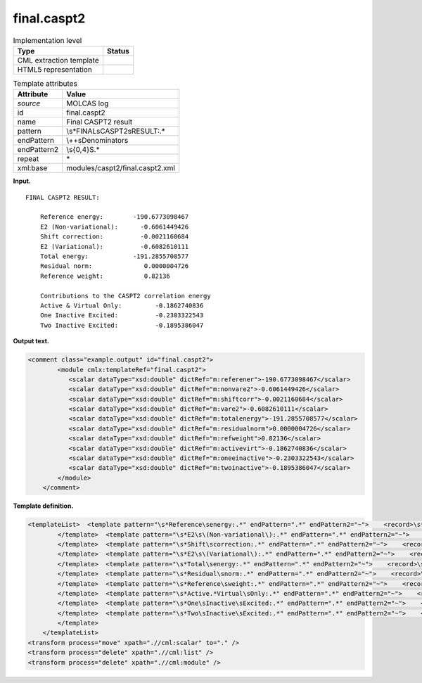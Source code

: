 .. _final.caspt2-d3e22195:

final.caspt2
============

.. table:: Implementation level

   +-----------------------------------+-----------------------------------+
   | Type                              | Status                            |
   +===================================+===================================+
   | CML extraction template           | |image0|                          |
   +-----------------------------------+-----------------------------------+
   | HTML5 representation              | |image1|                          |
   +-----------------------------------+-----------------------------------+

.. table:: Template attributes

   +-----------------------------------+-----------------------------------+
   | Attribute                         | Value                             |
   +===================================+===================================+
   | *source*                          | MOLCAS log                        |
   +-----------------------------------+-----------------------------------+
   | id                                | final.caspt2                      |
   +-----------------------------------+-----------------------------------+
   | name                              | Final CASPT2 result               |
   +-----------------------------------+-----------------------------------+
   | pattern                           | \\s*FINAL\sCASPT2\sRESULT:.\*     |
   +-----------------------------------+-----------------------------------+
   | endPattern                        | \\+\+\sDenominators               |
   +-----------------------------------+-----------------------------------+
   | endPattern2                       | \\s{0,4}\S.\*                     |
   +-----------------------------------+-----------------------------------+
   | repeat                            | \*                                |
   +-----------------------------------+-----------------------------------+
   | xml:base                          | modules/caspt2/final.caspt2.xml   |
   +-----------------------------------+-----------------------------------+

**Input.**

::

     FINAL CASPT2 RESULT:

         Reference energy:        -190.6773098467
         E2 (Non-variational):      -0.6061449426
         Shift correction:          -0.0021160684
         E2 (Variational):          -0.6082610111
         Total energy:            -191.2855708577
         Residual norm:              0.0000004726
         Reference weight:           0.82136

         Contributions to the CASPT2 correlation energy
         Active & Virtual Only:         -0.1862740836
         One Inactive Excited:          -0.2303322543
         Two Inactive Excited:          -0.1895386047

**Output text.**

.. code:: xml

   <comment class="example.output" id="final.caspt2">
           <module cmlx:templateRef="final.caspt2">
              <scalar dataType="xsd:double" dictRef="m:referener">-190.6773098467</scalar>
              <scalar dataType="xsd:double" dictRef="m:nonvare2">-0.6061449426</scalar>
              <scalar dataType="xsd:double" dictRef="m:shiftcorr">-0.0021160684</scalar>
              <scalar dataType="xsd:double" dictRef="m:vare2">-0.6082610111</scalar>
              <scalar dataType="xsd:double" dictRef="m:totalenergy">-191.2855708577</scalar>
              <scalar dataType="xsd:double" dictRef="m:residualnorm">0.0000004726</scalar>
              <scalar dataType="xsd:double" dictRef="m:refweight">0.82136</scalar>
              <scalar dataType="xsd:double" dictRef="m:activevirt">-0.1862740836</scalar>
              <scalar dataType="xsd:double" dictRef="m:oneeinactive">-0.2303322543</scalar>
              <scalar dataType="xsd:double" dictRef="m:twoinactive">-0.1895386047</scalar>
           </module>
       </comment>

**Template definition.**

.. code:: xml

   <templateList>  <template pattern="\s*Reference\senergy:.*" endPattern=".*" endPattern2="~">    <record>\s*Reference\senergy:{F,m:referener}</record>       
           </template>  <template pattern="\s*E2\s\(Non-variational\):.*" endPattern=".*" endPattern2="~">    <record>\s*E2\s\(Non-variational\):{F,m:nonvare2}</record>
           </template>  <template pattern="\s*Shift\scorrection:.*" endPattern=".*" endPattern2="~">    <record>\s*Shift\scorrection:{F,m:shiftcorr}</record>
           </template>  <template pattern="\s*E2\s\(Variational\):.*" endPattern=".*" endPattern2="~">    <record>\s*E2\s\(Variational\):{F,m:vare2}</record>
           </template>  <template pattern="\s*Total\senergy:.*" endPattern=".*" endPattern2="~">    <record>\s*Total\senergy:{F,m:totalenergy}</record>
           </template>  <template pattern="\s*Residual\snorm:.*" endPattern=".*" endPattern2="~">    <record>\s*Residual\snorm:{F,m:residualnorm}</record>
           </template>  <template pattern="\s*Reference\sweight:.*" endPattern=".*" endPattern2="~">    <record>\s*Reference\sweight:{F,m:refweight}</record>
           </template>  <template pattern="\s*Active.*Virtual\sOnly:.*" endPattern=".*" endPattern2="~">    <record>\s*Active.*Virtual Only:{F,m:activevirt}</record>
           </template>  <template pattern="\s*One\sInactive\sExcited:.*" endPattern=".*" endPattern2="~">    <record>\s*One\sInactive\sExcited:{F,m:oneeinactive}</record>
           </template>  <template pattern="\s*Two\sInactive\sExcited:.*" endPattern=".*" endPattern2="~">    <record>\s*Two\sInactive\sExcited:{F,m:twoinactive}</record>
           </template>       
       </templateList>
   <transform process="move" xpath=".//cml:scalar" to="." />
   <transform process="delete" xpath=".//cml:list" />
   <transform process="delete" xpath=".//cml:module" />

.. |image0| image:: ../../imgs/Total.png
.. |image1| image:: ../../imgs/Total.png
